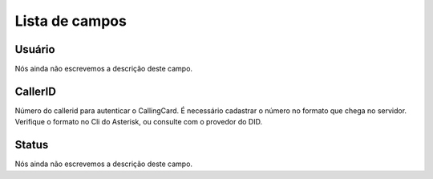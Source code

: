 .. _callerid-menu-list:

***************
Lista de campos
***************



.. _callerid-id_user:

Usuário
""""""""

| Nós ainda não escrevemos a descrição deste campo.




.. _callerid-cid:

CallerID
""""""""

| Número do callerid para autenticar o CallingCard. É necessário cadastrar o número no formato que chega no servidor. Verifique o formato no Cli do Asterisk, ou consulte com o provedor do DID.




.. _callerid-activated:

Status
""""""

| Nós ainda não escrevemos a descrição deste campo.



